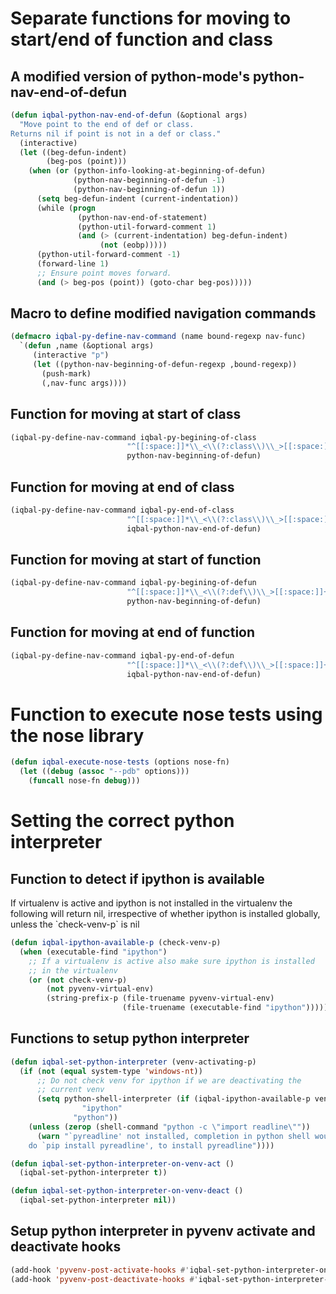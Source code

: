 * Separate functions for moving to start/end of function and class
** A modified version of python-mode's python-nav-end-of-defun
   #+begin_src emacs-lisp
     (defun iqbal-python-nav-end-of-defun (&optional args)
       "Move point to the end of def or class.
     Returns nil if point is not in a def or class."
       (interactive)
       (let ((beg-defun-indent)
             (beg-pos (point)))
         (when (or (python-info-looking-at-beginning-of-defun)
                   (python-nav-beginning-of-defun -1)
                   (python-nav-beginning-of-defun 1))
           (setq beg-defun-indent (current-indentation))
           (while (progn
                    (python-nav-end-of-statement)
                    (python-util-forward-comment 1)
                    (and (> (current-indentation) beg-defun-indent)
                         (not (eobp)))))
           (python-util-forward-comment -1)
           (forward-line 1)
           ;; Ensure point moves forward.
           (and (> beg-pos (point)) (goto-char beg-pos)))))
   #+end_src

** Macro to define modified navigation commands
   #+begin_src emacs-lisp
     (defmacro iqbal-py-define-nav-command (name bound-regexp nav-func)
       `(defun ,name (&optional args)
          (interactive "p")
          (let ((python-nav-beginning-of-defun-regexp ,bound-regexp))
            (push-mark)
            (,nav-func args))))
   #+end_src

** Function for moving at start of class
  #+begin_src emacs-lisp
    (iqbal-py-define-nav-command iqbal-py-begining-of-class
                              "^[[:space:]]*\\_<\\(?:class\\)\\_>[[:space:]]+\\([_[:alpha:]][_[:word:]]*\\)"
                              python-nav-beginning-of-defun)
  #+end_src

** Function for moving at end of class
   #+begin_src emacs-lisp
     (iqbal-py-define-nav-command iqbal-py-end-of-class
                               "^[[:space:]]*\\_<\\(?:class\\)\\_>[[:space:]]+\\([_[:alpha:]][_[:word:]]*\\)"
                               iqbal-python-nav-end-of-defun)
   #+end_src

** Function for moving at start of function
   #+begin_src emacs-lisp
     (iqbal-py-define-nav-command iqbal-py-begining-of-defun
                               "^[[:space:]]*\\_<\\(?:def\\)\\_>[[:space:]]+\\([_[:alpha:]][_[:word:]]*\\)"
                               python-nav-beginning-of-defun)
   #+end_src

** Function for moving at end of function
   #+begin_src emacs-lisp
     (iqbal-py-define-nav-command iqbal-py-end-of-defun
                               "^[[:space:]]*\\_<\\(?:def\\)\\_>[[:space:]]+\\([_[:alpha:]][_[:word:]]*\\)"
                               iqbal-python-nav-end-of-defun)
   #+end_src


* Function to execute nose tests using the nose library 
  #+begin_src emacs-lisp
    (defun iqbal-execute-nose-tests (options nose-fn)
      (let ((debug (assoc "--pdb" options)))
        (funcall nose-fn debug)))
  #+end_src


* Setting the correct python interpreter
** Function to detect if ipython is available
   If virtualenv is active and ipython is not installed in the virtualenv
   the following will return nil, irrespective of whether ipython is installed
   globally, unless the `check-venv-p` is nil
  #+begin_src emacs-lisp
    (defun iqbal-ipython-available-p (check-venv-p)
      (when (executable-find "ipython")
        ;; If a virtualenv is active also make sure ipython is installed
        ;; in the virtualenv
        (or (not check-venv-p)
            (not pyvenv-virtual-env)
            (string-prefix-p (file-truename pyvenv-virtual-env)
                             (file-truename (executable-find "ipython"))))))
  #+end_src

** Functions to setup python interpreter
   #+begin_src emacs-lisp
     (defun iqbal-set-python-interpreter (venv-activating-p)
       (if (not (equal system-type 'windows-nt))
           ;; Do not check venv for ipython if we are deactivating the
           ;; current venv
           (setq python-shell-interpreter (if (iqbal-ipython-available-p venv-activating-p)
                     "ipython"
                   "python"))
         (unless (zerop (shell-command "python -c \"import readline\""))
           (warn "`pyreadline' not installed, completion in python shell would not work
         do `pip install pyreadline', to install pyreadline"))))

     (defun iqbal-set-python-interpreter-on-venv-act ()
       (iqbal-set-python-interpreter t))

     (defun iqbal-set-python-interpreter-on-venv-deact ()
       (iqbal-set-python-interpreter nil))
   #+end_src

** Setup python interpreter in pyvenv activate and deactivate hooks
   #+begin_src emacs-lisp
     (add-hook 'pyvenv-post-activate-hooks #'iqbal-set-python-interpreter-on-venv-act)
     (add-hook 'pyvenv-post-deactivate-hooks #'iqbal-set-python-interpreter-on-venv-deact)
   #+end_src
